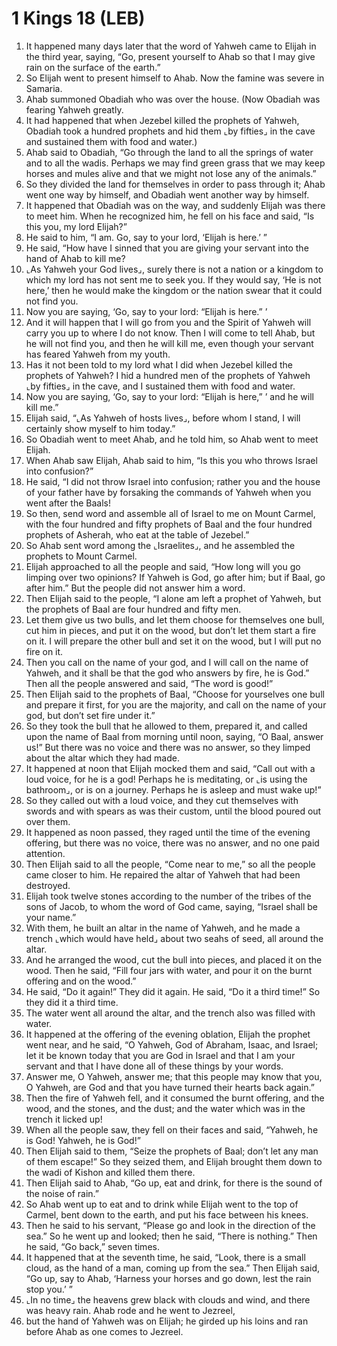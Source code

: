 * 1 Kings 18 (LEB)
:PROPERTIES:
:ID: LEB/11-1KI18
:END:

1. It happened many days later that the word of Yahweh came to Elijah in the third year, saying, “Go, present yourself to Ahab so that I may give rain on the surface of the earth.”
2. So Elijah went to present himself to Ahab. Now the famine was severe in Samaria.
3. Ahab summoned Obadiah who was over the house. (Now Obadiah was fearing Yahweh greatly.
4. It had happened that when Jezebel killed the prophets of Yahweh, Obadiah took a hundred prophets and hid them ⌞by fifties⌟ in the cave and sustained them with food and water.)
5. Ahab said to Obadiah, “Go through the land to all the springs of water and to all the wadis. Perhaps we may find green grass that we may keep horses and mules alive and that we might not lose any of the animals.”
6. So they divided the land for themselves in order to pass through it; Ahab went one way by himself, and Obadiah went another way by himself.
7. It happened that Obadiah was on the way, and suddenly Elijah was there to meet him. When he recognized him, he fell on his face and said, “Is this you, my lord Elijah?”
8. He said to him, “I am. Go, say to your lord, ‘Elijah is here.’ ”
9. He said, “How have I sinned that you are giving your servant into the hand of Ahab to kill me?
10. ⌞As Yahweh your God lives⌟, surely there is not a nation or a kingdom to which my lord has not sent me to seek you. If they would say, ‘He is not here,’ then he would make the kingdom or the nation swear that it could not find you.
11. Now you are saying, ‘Go, say to your lord: “Elijah is here.” ’
12. And it will happen that I will go from you and the Spirit of Yahweh will carry you up to where I do not know. Then I will come to tell Ahab, but he will not find you, and then he will kill me, even though your servant has feared Yahweh from my youth.
13. Has it not been told to my lord what I did when Jezebel killed the prophets of Yahweh? I hid a hundred men of the prophets of Yahweh ⌞by fifties⌟ in the cave, and I sustained them with food and water.
14. Now you are saying, ‘Go, say to your lord: “Elijah is here,” ’ and he will kill me.”
15. Elijah said, “⌞As Yahweh of hosts lives⌟, before whom I stand, I will certainly show myself to him today.”
16. So Obadiah went to meet Ahab, and he told him, so Ahab went to meet Elijah.
17. When Ahab saw Elijah, Ahab said to him, “Is this you who throws Israel into confusion?”
18. He said, “I did not throw Israel into confusion; rather you and the house of your father have by forsaking the commands of Yahweh when you went after the Baals!
19. So then, send word and assemble all of Israel to me on Mount Carmel, with the four hundred and fifty prophets of Baal and the four hundred prophets of Asherah, who eat at the table of Jezebel.”
20. So Ahab sent word among the ⌞Israelites⌟, and he assembled the prophets to Mount Carmel.
21. Elijah approached to all the people and said, “How long will you go limping over two opinions? If Yahweh is God, go after him; but if Baal, go after him.” But the people did not answer him a word.
22. Then Elijah said to the people, “I alone am left a prophet of Yahweh, but the prophets of Baal are four hundred and fifty men.
23. Let them give us two bulls, and let them choose for themselves one bull, cut him in pieces, and put it on the wood, but don’t let them start a fire on it. I will prepare the other bull and set it on the wood, but I will put no fire on it.
24. Then you call on the name of your god, and I will call on the name of Yahweh, and it shall be that the god who answers by fire, he is God.” Then all the people answered and said, “The word is good!”
25. Then Elijah said to the prophets of Baal, “Choose for yourselves one bull and prepare it first, for you are the majority, and call on the name of your god, but don’t set fire under it.”
26. So they took the bull that he allowed to them, prepared it, and called upon the name of Baal from morning until noon, saying, “O Baal, answer us!” But there was no voice and there was no answer, so they limped about the altar which they had made.
27. It happened at noon that Elijah mocked them and said, “Call out with a loud voice, for he is a god! Perhaps he is meditating, or ⌞is using the bathroom⌟, or is on a journey. Perhaps he is asleep and must wake up!”
28. So they called out with a loud voice, and they cut themselves with swords and with spears as was their custom, until the blood poured out over them.
29. It happened as noon passed, they raged until the time of the evening offering, but there was no voice, there was no answer, and no one paid attention.
30. Then Elijah said to all the people, “Come near to me,” so all the people came closer to him. He repaired the altar of Yahweh that had been destroyed.
31. Elijah took twelve stones according to the number of the tribes of the sons of Jacob, to whom the word of God came, saying, “Israel shall be your name.”
32. With them, he built an altar in the name of Yahweh, and he made a trench ⌞which would have held⌟ about two seahs of seed, all around the altar.
33. And he arranged the wood, cut the bull into pieces, and placed it on the wood. Then he said, “Fill four jars with water, and pour it on the burnt offering and on the wood.”
34. He said, “Do it again!” They did it again. He said, “Do it a third time!” So they did it a third time.
35. The water went all around the altar, and the trench also was filled with water.
36. It happened at the offering of the evening oblation, Elijah the prophet went near, and he said, “O Yahweh, God of Abraham, Isaac, and Israel; let it be known today that you are God in Israel and that I am your servant and that I have done all of these things by your words.
37. Answer me, O Yahweh, answer me; that this people may know that you, O Yahweh, are God and that you have turned their hearts back again.”
38. Then the fire of Yahweh fell, and it consumed the burnt offering, and the wood, and the stones, and the dust; and the water which was in the trench it licked up!
39. When all the people saw, they fell on their faces and said, “Yahweh, he is God! Yahweh, he is God!”
40. Then Elijah said to them, “Seize the prophets of Baal; don’t let any man of them escape!” So they seized them, and Elijah brought them down to the wadi of Kishon and killed them there.
41. Then Elijah said to Ahab, “Go up, eat and drink, for there is the sound of the noise of rain.”
42. So Ahab went up to eat and to drink while Elijah went to the top of Carmel, bent down to the earth, and put his face between his knees.
43. Then he said to his servant, “Please go and look in the direction of the sea.” So he went up and looked; then he said, “There is nothing.” Then he said, “Go back,” seven times.
44. It happened that at the seventh time, he said, “Look, there is a small cloud, as the hand of a man, coming up from the sea.” Then Elijah said, “Go up, say to Ahab, ‘Harness your horses and go down, lest the rain stop you.’ ”
45. ⌞In no time⌟ the heavens grew black with clouds and wind, and there was heavy rain. Ahab rode and he went to Jezreel,
46. but the hand of Yahweh was on Elijah; he girded up his loins and ran before Ahab as one comes to Jezreel.
